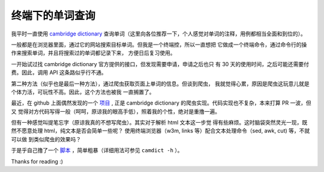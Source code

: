 终端下的单词查询
================

我平时一直使用 `cambridge dictionary <https://dictionary.cambridge.org/dictionary/english/>`_
查询单词（这里向各位推荐一下，个人感觉对单词的注释，用例都相当全面和到位的）。

一般都是在浏览器里面，通过它的网站搜索目标单词。但我是一个终端控，所以一直想把
它做成一个终端命令，通过命令行的操作来搜索单词，并且将搜索过的单词都记录下来，
方便日后复习使用。

一开始试过找 cambridge dictionary 官方提供的接口，但发现需要申请，申请之后也只
有 30 天的使用时间，之后可能还需要付费。因此，调用 API 这条路似乎行不通。

第二种方法（似乎也是最后一种方法），通过爬虫获取页面上单词的信息。但谈到爬虫，
我就觉得心累，原因是爬虫这玩意儿就是个体力活，可玩性不高。因此，这个方法也被我
一直搁置了。

最近，在 github 上面偶然发现的一个 `项目 <https://github.com/xueyuanl/cambrinary>`_ ,
正是 cambridge dictionary 的爬虫实现。代码实现也不复杂，本来打算 PR 一波，但又
觉得对方代码写得一般（呵呵，原谅我的眼高手低），照着我的个性，绝对是重撸一遍。

但有一种感觉叫提笔忘字（原谅我真的不想写爬虫）。其实对于解析 html 文本这一步觉
得有些麻烦。这时脑袋突然灵光一现，既然不愿意处理 html，纯文本是否会简单一些呢？
使用终端浏览器（w3m, links 等）配合文本处理命令（sed, awk, cut) 等，不就可以做
到类似爬虫的效果吗？

于是乎自己撸了一个 `脚本
<https://github.com/an9wer/werice/blob/aef3c56f398ace4184148c0de6fcfe9a7e152614/.scripts/camdict>`_
，简单粗暴（详细用法可参见 ``camdict -h`` ）。

Thanks for reading :)

